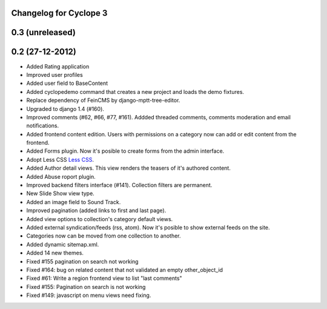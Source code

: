 Changelog for Cyclope 3
=======================

0.3 (unreleased)
================

0.2 (27-12-2012)
================

- Added Rating application

- Improved user profiles

- Added user field to BaseContent

- Added cyclopedemo command that creates a new project and loads the demo
  fixtures.

- Replace dependency of FeinCMS by django-mptt-tree-editor.

- Upgraded to django 1.4 (#160).

- Improved comments (#62, #66, #77, #161). Addded threaded comments, comments
  moderation and email notifications.

- Added frontend content edition. Users with permissions on a category now can
  add or edit content from the frontend.

- Added Forms plugin. Now it's posible to create forms from the admin interface.

- Adopt Less CSS `Less CSS <http://lesscss.org/>`_.

- Added Author detail views. This view renders the teasers of it's authored
  content.

- Added Abuse roport plugin.

- Improved backend filters interface (#141). Collection filters are permanent.

- New Slide Show view type.

- Added an image field to Sound Track.

- Improved pagination (added links to first and last page).

- Added view options to collection's category default views.

- Added external syndication/feeds (rss, atom). Now it's posible to show
  external feeds on the site.

- Categories now can be moved from one collection to another.

- Added dynamic sitemap.xml.

- Added 14 new themes.

- Fixed #155 pagination on search not working

- Fixed #164: bug on related content that not validated an empty other_object_id

- Fixed #61: Write a region frontend view to list "last comments"

- Fixed #155: Pagination on search is not working

- Fixed #149: javascript on menu views need fixing.


